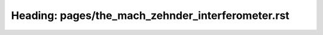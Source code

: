 Heading: pages/the_mach_zehnder_interferometer.rst
==================================================
